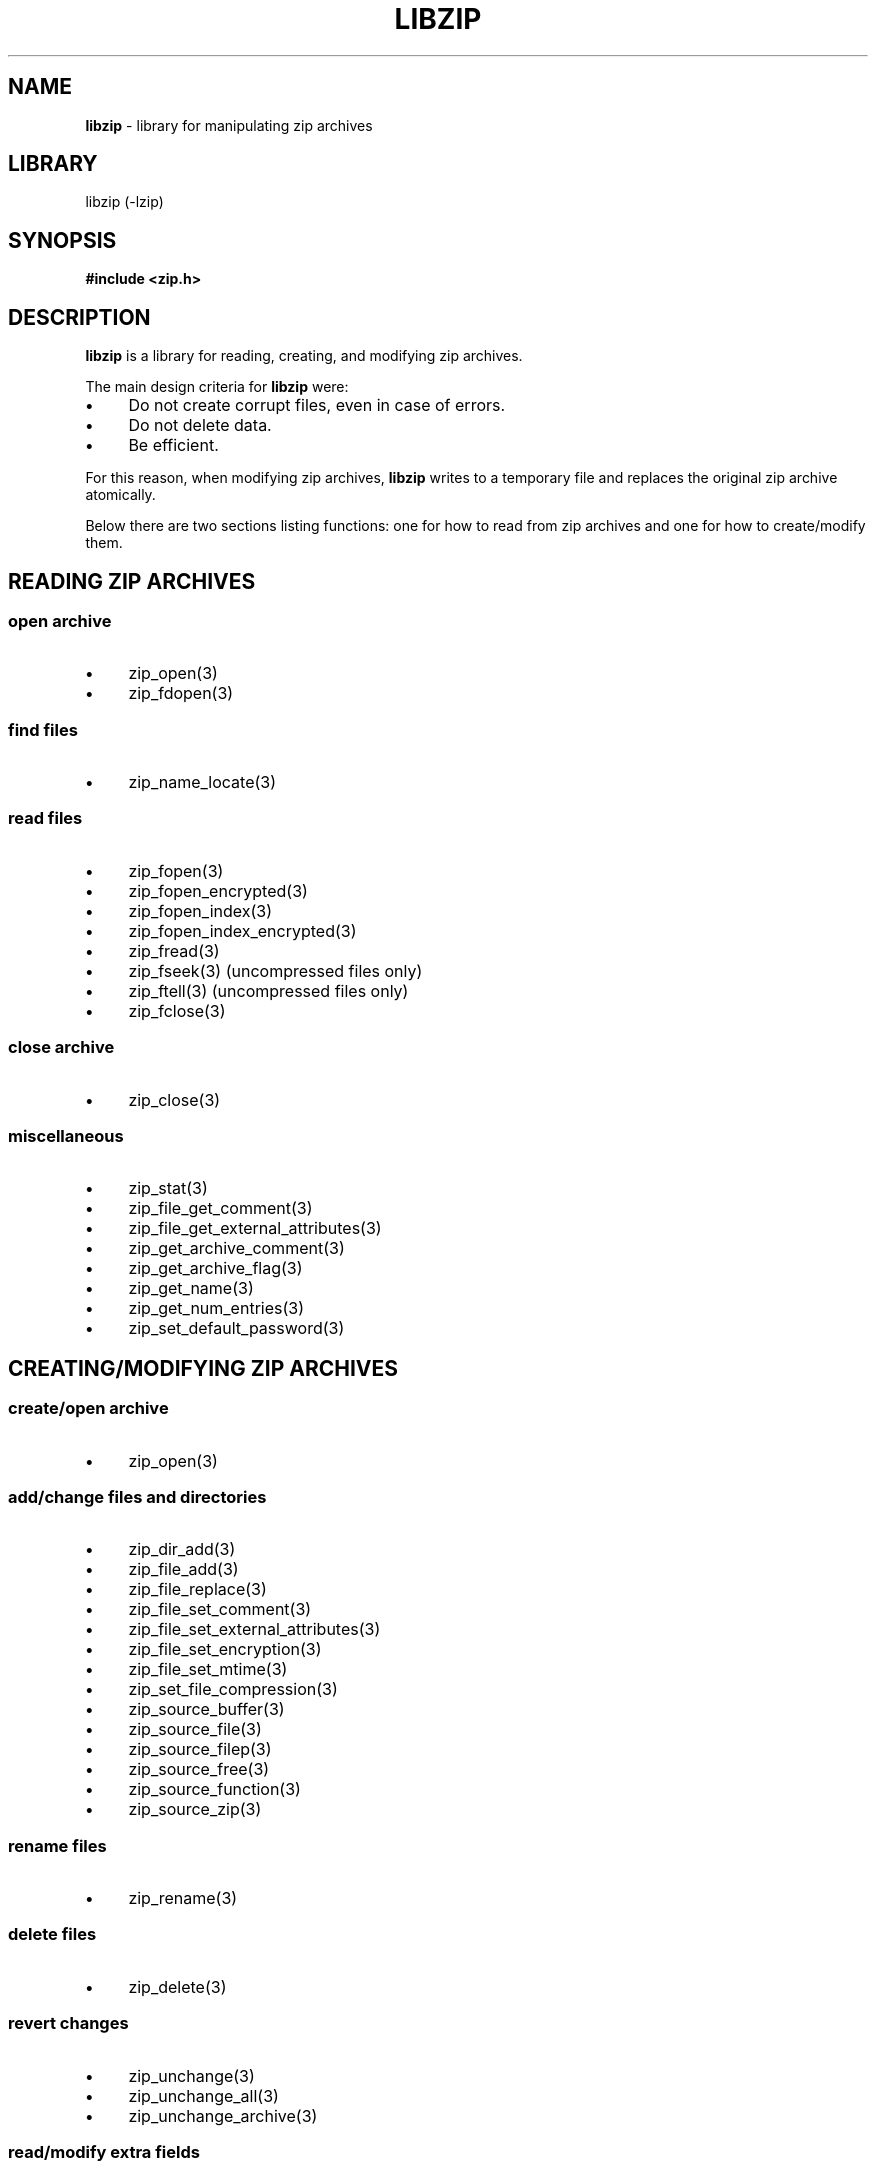 .\" Automatically generated from an mdoc input file.  Do not edit.
.\" libzip.mdoc -- general overview of available functions
.\" Copyright (C) 2005-2018 Dieter Baron and Thomas Klausner
.\"
.\" This file is part of libzip, a library to manipulate ZIP archives.
.\" The authors can be contacted at <libzip@nih.at>
.\"
.\" Redistribution and use in source and binary forms, with or without
.\" modification, are permitted provided that the following conditions
.\" are met:
.\" 1. Redistributions of source code must retain the above copyright
.\"    notice, this list of conditions and the following disclaimer.
.\" 2. Redistributions in binary form must reproduce the above copyright
.\"    notice, this list of conditions and the following disclaimer in
.\"    the documentation and/or other materials provided with the
.\"    distribution.
.\" 3. The names of the authors may not be used to endorse or promote
.\"    products derived from this software without specific prior
.\"    written permission.
.\"
.\" THIS SOFTWARE IS PROVIDED BY THE AUTHORS ``AS IS'' AND ANY EXPRESS
.\" OR IMPLIED WARRANTIES, INCLUDING, BUT NOT LIMITED TO, THE IMPLIED
.\" WARRANTIES OF MERCHANTABILITY AND FITNESS FOR A PARTICULAR PURPOSE
.\" ARE DISCLAIMED.  IN NO EVENT SHALL THE AUTHORS BE LIABLE FOR ANY
.\" DIRECT, INDIRECT, INCIDENTAL, SPECIAL, EXEMPLARY, OR CONSEQUENTIAL
.\" DAMAGES (INCLUDING, BUT NOT LIMITED TO, PROCUREMENT OF SUBSTITUTE
.\" GOODS OR SERVICES; LOSS OF USE, DATA, OR PROFITS; OR BUSINESS
.\" INTERRUPTION) HOWEVER CAUSED AND ON ANY THEORY OF LIABILITY, WHETHER
.\" IN CONTRACT, STRICT LIABILITY, OR TORT (INCLUDING NEGLIGENCE OR
.\" OTHERWISE) ARISING IN ANY WAY OUT OF THE USE OF THIS SOFTWARE, EVEN
.\" IF ADVISED OF THE POSSIBILITY OF SUCH DAMAGE.
.\"
.TH "LIBZIP" "3" "September 29, 2018" "NiH" "Library Functions Manual"
.nh
.if n .ad l
.SH "NAME"
\fBlibzip\fR
\- library for manipulating zip archives
.SH "LIBRARY"
libzip (-lzip)
.SH "SYNOPSIS"
\fB#include <zip.h>\fR
.SH "DESCRIPTION"
\fBlibzip\fR
is a library for reading, creating, and modifying zip archives.
.PP
The main design criteria for
\fBlibzip\fR
were:
.PD 0
.TP 4n
\fB\(bu\fR
Do not create corrupt files, even in case of errors.
.TP 4n
\fB\(bu\fR
Do not delete data.
.TP 4n
\fB\(bu\fR
Be efficient.
.PD
.PP
For this reason, when modifying zip archives,
\fBlibzip\fR
writes to a temporary file and replaces the original
zip archive atomically.
.PP
Below there are two sections listing functions: one for how to read
from zip archives and one for how to create/modify them.
.SH "READING ZIP ARCHIVES"
.SS "open archive"
.TP 4n
\fB\(bu\fR
zip_open(3)
.PD 0
.TP 4n
\fB\(bu\fR
zip_fdopen(3)
.PD
.SS "find files"
.TP 4n
\fB\(bu\fR
zip_name_locate(3)
.SS "read files"
.TP 4n
\fB\(bu\fR
zip_fopen(3)
.PD 0
.TP 4n
\fB\(bu\fR
zip_fopen_encrypted(3)
.TP 4n
\fB\(bu\fR
zip_fopen_index(3)
.TP 4n
\fB\(bu\fR
zip_fopen_index_encrypted(3)
.TP 4n
\fB\(bu\fR
zip_fread(3)
.TP 4n
\fB\(bu\fR
zip_fseek(3)
(uncompressed files only)
.TP 4n
\fB\(bu\fR
zip_ftell(3)
(uncompressed files only)
.TP 4n
\fB\(bu\fR
zip_fclose(3)
.PD
.SS "close archive"
.TP 4n
\fB\(bu\fR
zip_close(3)
.SS "miscellaneous"
.TP 4n
\fB\(bu\fR
zip_stat(3)
.PD 0
.TP 4n
\fB\(bu\fR
zip_file_get_comment(3)
.TP 4n
\fB\(bu\fR
zip_file_get_external_attributes(3)
.TP 4n
\fB\(bu\fR
zip_get_archive_comment(3)
.TP 4n
\fB\(bu\fR
zip_get_archive_flag(3)
.TP 4n
\fB\(bu\fR
zip_get_name(3)
.TP 4n
\fB\(bu\fR
zip_get_num_entries(3)
.TP 4n
\fB\(bu\fR
zip_set_default_password(3)
.PD
.SH "CREATING/MODIFYING ZIP ARCHIVES"
.SS "create/open archive"
.TP 4n
\fB\(bu\fR
zip_open(3)
.SS "add/change files and directories"
.TP 4n
\fB\(bu\fR
zip_dir_add(3)
.PD 0
.TP 4n
\fB\(bu\fR
zip_file_add(3)
.TP 4n
\fB\(bu\fR
zip_file_replace(3)
.TP 4n
\fB\(bu\fR
zip_file_set_comment(3)
.TP 4n
\fB\(bu\fR
zip_file_set_external_attributes(3)
.TP 4n
\fB\(bu\fR
zip_file_set_encryption(3)
.TP 4n
\fB\(bu\fR
zip_file_set_mtime(3)
.TP 4n
\fB\(bu\fR
zip_set_file_compression(3)
.TP 4n
\fB\(bu\fR
zip_source_buffer(3)
.TP 4n
\fB\(bu\fR
zip_source_file(3)
.TP 4n
\fB\(bu\fR
zip_source_filep(3)
.TP 4n
\fB\(bu\fR
zip_source_free(3)
.TP 4n
\fB\(bu\fR
zip_source_function(3)
.TP 4n
\fB\(bu\fR
zip_source_zip(3)
.PD
.SS "rename files"
.TP 4n
\fB\(bu\fR
zip_rename(3)
.SS "delete files"
.TP 4n
\fB\(bu\fR
zip_delete(3)
.SS "revert changes"
.TP 4n
\fB\(bu\fR
zip_unchange(3)
.PD 0
.TP 4n
\fB\(bu\fR
zip_unchange_all(3)
.TP 4n
\fB\(bu\fR
zip_unchange_archive(3)
.PD
.SS "read/modify extra fields"
.TP 4n
\fB\(bu\fR
zip_file_extra_field_by_id(3)
.PD 0
.TP 4n
\fB\(bu\fR
zip_file_extra_field_delete(3)
.TP 4n
\fB\(bu\fR
zip_file_extra_field_delete_by_id(3)
.TP 4n
\fB\(bu\fR
zip_file_extra_field_get(3)
.TP 4n
\fB\(bu\fR
zip_file_extra_field_set(3)
.TP 4n
\fB\(bu\fR
zip_file_extra_fields_count(3)
.TP 4n
\fB\(bu\fR
zip_file_extra_fields_count_by_id(3)
.PD
.SS "close archive (writing)"
.TP 4n
\fB\(bu\fR
zip_close(3)
.PD 0
.TP 4n
\fB\(bu\fR
zip_discard(3)
.PD
.SS "miscellaneous (writing)"
.TP 4n
\fB\(bu\fR
zip_libzip_version(3)
.PD 0
.TP 4n
\fB\(bu\fR
zip_register_progress_callback_with_state(3)
.TP 4n
\fB\(bu\fR
zip_set_archive_comment(3)
.TP 4n
\fB\(bu\fR
zip_set_archive_flag(3)
.TP 4n
\fB\(bu\fR
zip_source(3)
.PD
.SH "ERROR HANDLING"
.TP 4n
\fB\(bu\fR
zip_error_strerror(3)
.PD 0
.TP 4n
\fB\(bu\fR
zip_strerror(3)
.TP 4n
\fB\(bu\fR
zip_file_strerror(3)
.TP 4n
\fB\(bu\fR
zip_get_error(3)
.TP 4n
\fB\(bu\fR
zip_error_init_with_code(3)
.TP 4n
\fB\(bu\fR
zip_error_system_type(3)
.TP 4n
\fB\(bu\fR
zip_errors(3)
.PD
.SH "AUTHORS"
Dieter Baron <\fIdillo@nih.at\fR>
and
Thomas Klausner <\fItk@giga.or.at\fR>
